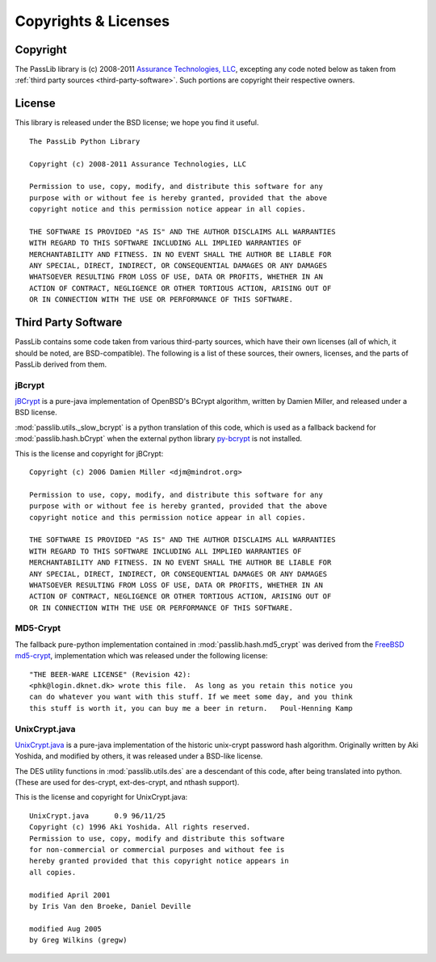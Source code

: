=====================
Copyrights & Licenses
=====================

Copyright
=========
The PassLib library is (c) 2008-2011 `Assurance Technologies, LLC <http://www.assurancetechnologies.com>`_,
excepting any code noted below as taken from :ref:`third party sources <third-party-software>`.
Such portions are copyright their respective owners.

License
=======
This library is released under the BSD license; we hope you find it useful.

::

    The PassLib Python Library

    Copyright (c) 2008-2011 Assurance Technologies, LLC

    Permission to use, copy, modify, and distribute this software for any
    purpose with or without fee is hereby granted, provided that the above
    copyright notice and this permission notice appear in all copies.

    THE SOFTWARE IS PROVIDED "AS IS" AND THE AUTHOR DISCLAIMS ALL WARRANTIES
    WITH REGARD TO THIS SOFTWARE INCLUDING ALL IMPLIED WARRANTIES OF
    MERCHANTABILITY AND FITNESS. IN NO EVENT SHALL THE AUTHOR BE LIABLE FOR
    ANY SPECIAL, DIRECT, INDIRECT, OR CONSEQUENTIAL DAMAGES OR ANY DAMAGES
    WHATSOEVER RESULTING FROM LOSS OF USE, DATA OR PROFITS, WHETHER IN AN
    ACTION OF CONTRACT, NEGLIGENCE OR OTHER TORTIOUS ACTION, ARISING OUT OF
    OR IN CONNECTION WITH THE USE OR PERFORMANCE OF THIS SOFTWARE.

.. _third-party-software:

Third Party Software
====================
PassLib contains some code taken from various third-party sources, which have their
own licenses (all of which, it should be noted, are BSD-compatible).
The following is a list of these sources, their owners, licenses, and the parts
of PassLib derived from them.

jBcrypt
-------
`jBCrypt <http://www.mindrot.org/projects/jBCrypt/>`_ is a pure-java
implementation of OpenBSD's BCrypt algorithm, written by Damien Miller,
and released under a BSD license.

:mod:`passlib.utils._slow_bcrypt` is a python translation of this code,
which is used as a fallback backend for :mod:`passlib.hash.bCrypt`
when the external python library `py-bcrypt <http://www.mindrot.org/projects/py-bcrypt/>`_
is not installed.

This is the license and copyright for jBCrypt::

    Copyright (c) 2006 Damien Miller <djm@mindrot.org>

    Permission to use, copy, modify, and distribute this software for any
    purpose with or without fee is hereby granted, provided that the above
    copyright notice and this permission notice appear in all copies.

    THE SOFTWARE IS PROVIDED "AS IS" AND THE AUTHOR DISCLAIMS ALL WARRANTIES
    WITH REGARD TO THIS SOFTWARE INCLUDING ALL IMPLIED WARRANTIES OF
    MERCHANTABILITY AND FITNESS. IN NO EVENT SHALL THE AUTHOR BE LIABLE FOR
    ANY SPECIAL, DIRECT, INDIRECT, OR CONSEQUENTIAL DAMAGES OR ANY DAMAGES
    WHATSOEVER RESULTING FROM LOSS OF USE, DATA OR PROFITS, WHETHER IN AN
    ACTION OF CONTRACT, NEGLIGENCE OR OTHER TORTIOUS ACTION, ARISING OUT OF
    OR IN CONNECTION WITH THE USE OR PERFORMANCE OF THIS SOFTWARE.

MD5-Crypt
---------
The fallback pure-python implementation contained in :mod:`passlib.hash.md5_crypt`
was derived from the
`FreeBSD md5-crypt <http://www.freebsd.org/cgi/cvsweb.cgi/~checkout~/src/lib/libcrypt/crypt.c?rev=1.2>`_,
implementation which was released under the following license::

    "THE BEER-WARE LICENSE" (Revision 42):
    <phk@login.dknet.dk> wrote this file.  As long as you retain this notice you
    can do whatever you want with this stuff. If we meet some day, and you think
    this stuff is worth it, you can buy me a beer in return.   Poul-Henning Kamp

UnixCrypt.java
--------------
`UnixCrypt.java <http://www.dynamic.net.au/christos/crypt/UnixCrypt2.txt>`_
is a pure-java implementation of the historic unix-crypt password hash algorithm.
Originally written by Aki Yoshida, and modified by others,
it was released under a BSD-like license.

The DES utility functions in :mod:`passlib.utils.des` are a descendant of
this code, after being translated into python. (These are used for des-crypt,
ext-des-crypt, and nthash support).

This is the license and copyright for UnixCrypt.java::

    UnixCrypt.java	0.9 96/11/25
    Copyright (c) 1996 Aki Yoshida. All rights reserved.
    Permission to use, copy, modify and distribute this software
    for non-commercial or commercial purposes and without fee is
    hereby granted provided that this copyright notice appears in
    all copies.

    modified April 2001
    by Iris Van den Broeke, Daniel Deville

    modified Aug 2005
    by Greg Wilkins (gregw)
